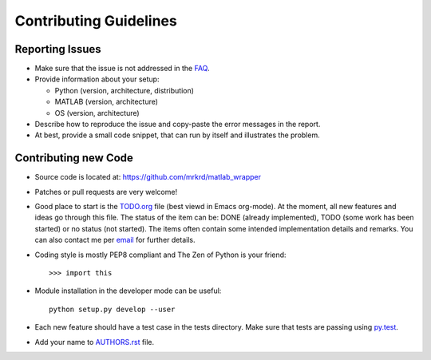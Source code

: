 Contributing Guidelines
=======================



Reporting Issues
----------------

- Make sure that the issue is not addressed in the FAQ_.

- Provide information about your setup:

  - Python (version, architecture, distribution)
  - MATLAB (version, architecture)
  - OS (version, architecture)

- Describe how to reproduce the issue and copy-paste the error
  messages in the report.

- At best, provide a small code snippet, that can run by itself and
  illustrates the problem.



.. _FAQ: https://pythonhosted.org/matlab_wrapper/faq.html





Contributing new Code
---------------------

- Source code is located at: https://github.com/mrkrd/matlab_wrapper

- Patches or pull requests are very welcome!

- Good place to start is the TODO.org_ file (best viewd in Emacs
  org-mode).  At the moment, all new features and ideas go through
  this file.  The status of the item can be: DONE (already
  implemented), TODO (some work has been started) or no status (not
  started).  The items often contain some intended implementation
  details and remarks.  You can also contact me per email_ for further
  details.

- Coding style is mostly PEP8 compliant and The Zen of Python is your
  friend::

    >>> import this

- Module installation in the developer mode can be useful::

    python setup.py develop --user

- Each new feature should have a test case in the tests directory.
  Make sure that tests are passing using py.test_.

- Add your name to AUTHORS.rst_ file.


.. _GitHub: https://github.com/mrkrd/matlab_wrapper
.. _TODO.org: https://raw.githubusercontent.com/mrkrd/matlab_wrapper/master/TODO.org
.. _email: marekrud@gmail.com
.. _py.test: http://pytest.org
.. _AUTHORS.rst: https://github.com/mrkrd/matlab_wrapper/blob/master/AUTHORS.rst
